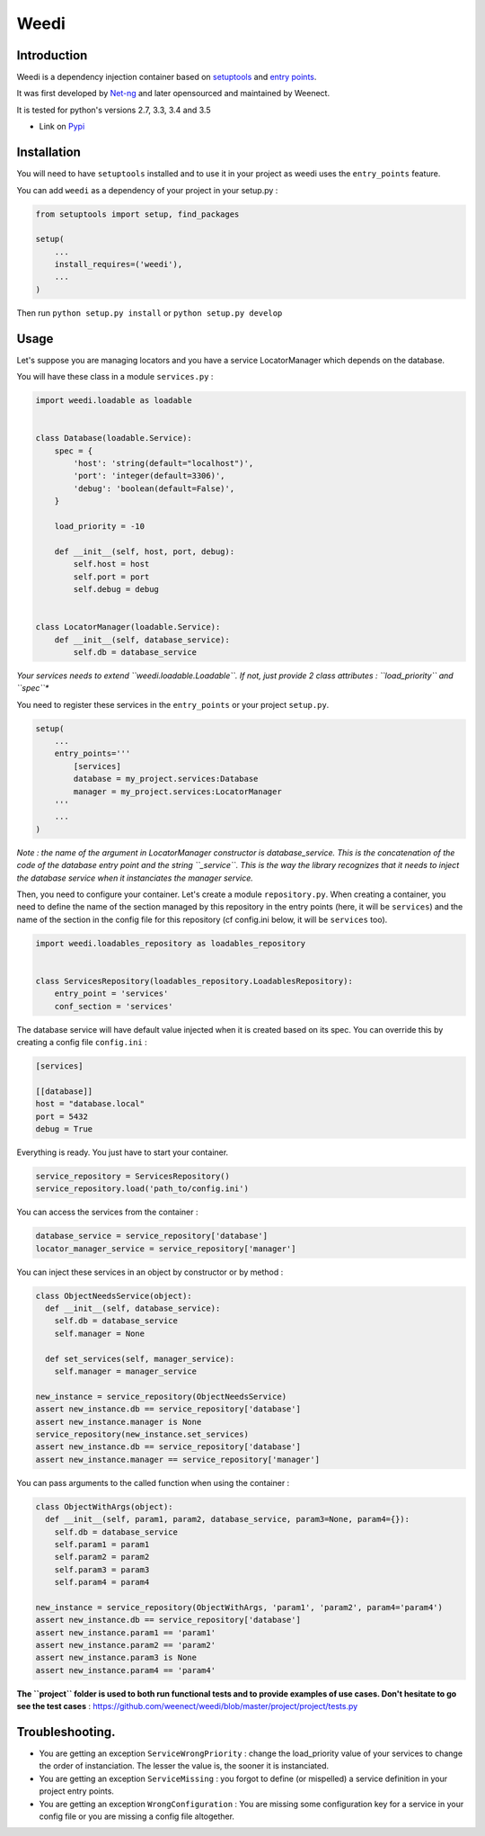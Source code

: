 Weedi
=====

|Build Status|

Introduction
------------

Weedi is a dependency injection container based on
`setuptools <https://setuptools.readthedocs.io/en/latest/>`__ and `entry
points <https://setuptools.readthedocs.io/en/latest/pkg_resources.html#entry-points>`__.

It was first developed by `Net-ng <https://github.com/Net-ng>`__ and later
opensourced and maintained by Weenect.

It is tested for python's versions 2.7, 3.3, 3.4 and 3.5

-  Link on `Pypi <https://pypi.python.org/pypi/weedi>`__

Installation
------------

You will need to have ``setuptools`` installed and to use it in your
project as weedi uses the ``entry_points`` feature.

You can add ``weedi`` as a dependency of your project in your setup.py :

.. code:: python

    from setuptools import setup, find_packages

    setup(
        ...
        install_requires=('weedi'),
        ...
    )

Then run ``python setup.py install`` or ``python setup.py develop``

Usage
-----

Let's suppose you are managing locators and you have a service
LocatorManager which depends on the database.

You will have these class in a module ``services.py`` :

.. code:: python

    import weedi.loadable as loadable


    class Database(loadable.Service):
        spec = {
            'host': 'string(default="localhost")',
            'port': 'integer(default=3306)',
            'debug': 'boolean(default=False)',
        }

        load_priority = -10

        def __init__(self, host, port, debug):
            self.host = host
            self.port = port
            self.debug = debug


    class LocatorManager(loadable.Service):
        def __init__(self, database_service):
            self.db = database_service

*Your services needs to extend ``weedi.loadable.Loadable``. If not,
just provide 2 class attributes : ``load_priority`` and ``spec``**

You need to register these services in the ``entry_points`` or your
project ``setup.py``.

.. code:: python

    setup(
        ...
        entry_points='''
            [services]
            database = my_project.services:Database
            manager = my_project.services:LocatorManager
        '''
        ...
    )

*Note : the name of the argument in LocatorManager constructor is
database\_service. This is the concatenation of the code of the database
entry point and the string ``_service``. This is the way the library
recognizes that it needs to inject the database service when it
instanciates the manager service.*

Then, you need to configure your container. Let's create a module
``repository.py``. When creating a container, you need to define the
name of the section managed by this repository in the entry points
(here, it will be ``services``) and the name of the section in the
config file for this repository (cf config.ini below, it will be
``services`` too).

.. code:: python

    import weedi.loadables_repository as loadables_repository


    class ServicesRepository(loadables_repository.LoadablesRepository):
        entry_point = 'services'
        conf_section = 'services'

The database service will have default value injected when it is created
based on its spec. You can override this by creating a config file
``config.ini`` :

.. code:: ini

    [services]

    [[database]]
    host = "database.local"
    port = 5432
    debug = True

Everything is ready. You just have to start your container.

.. code:: python

    service_repository = ServicesRepository()
    service_repository.load('path_to/config.ini')

You can access the services from the container :

.. code:: python

    database_service = service_repository['database']
    locator_manager_service = service_repository['manager']

You can inject these services in an object by constructor or by method :

.. code:: python

    class ObjectNeedsService(object):
      def __init__(self, database_service):
        self.db = database_service
        self.manager = None

      def set_services(self, manager_service):
        self.manager = manager_service

    new_instance = service_repository(ObjectNeedsService)
    assert new_instance.db == service_repository['database']
    assert new_instance.manager is None
    service_repository(new_instance.set_services)
    assert new_instance.db == service_repository['database']
    assert new_instance.manager == service_repository['manager']

You can pass arguments to the called function when using the container :

.. code:: python

    class ObjectWithArgs(object):
      def __init__(self, param1, param2, database_service, param3=None, param4={}):
        self.db = database_service
        self.param1 = param1
        self.param2 = param2
        self.param3 = param3
        self.param4 = param4

    new_instance = service_repository(ObjectWithArgs, 'param1', 'param2', param4='param4')
    assert new_instance.db == service_repository['database']
    assert new_instance.param1 == 'param1'
    assert new_instance.param2 == 'param2'
    assert new_instance.param3 is None
    assert new_instance.param4 == 'param4'

**The ``project`` folder is used to both run functional tests and to
provide examples of use cases. Don't hesitate to go see the test
cases** : `https://github.com/weenect/weedi/blob/master/project/project/tests.py <https://github.com/weenect/weedi/blob/master/project/project/tests.py>`__

Troubleshooting.
----------------

-  You are getting an exception ``ServiceWrongPriority`` : change the
   load\_priority value of your services to change the order of
   instanciation. The lesser the value is, the sooner it is
   instanciated.

-  You are getting an exception ``ServiceMissing`` : you forgot to
   define (or mispelled) a service definition in your project entry
   points.

-  You are getting an exception ``WrongConfiguration`` : You are missing
   some configuration key for a service in your config file or you are
   missing a config file altogether.

.. |Build Status| image:: https://travis-ci.org/weenect/weedi.svg?branch=master
   :target: https://travis-ci.org/weenect/weedi
